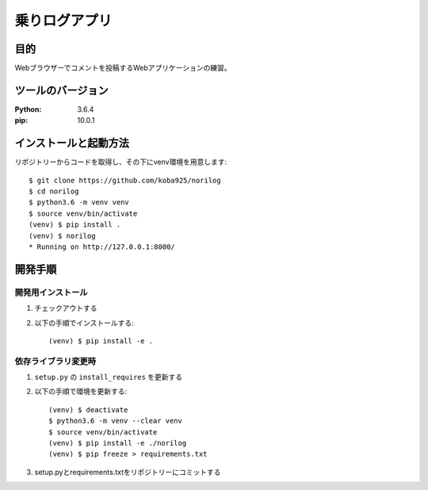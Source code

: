 ==============
乗りログアプリ
==============

目的
====

Webブラウザーでコメントを投稿するWebアプリケーションの練習。

ツールのバージョン
===================

:Python:    3.6.4
:pip:       10.0.1

インストールと起動方法
=======================

リポジトリーからコードを取得し、その下にvenv環境を用意します::

    $ git clone https://github.com/koba925/norilog
    $ cd norilog
    $ python3.6 -m venv venv
    $ source venv/bin/activate
    (venv) $ pip install .
    (venv) $ norilog
    * Running on http://127.0.0.1:8000/

開発手順
========

開発用インストール
------------------

1. チェックアウトする
2. 以下の手順でインストールする::

    (venv) $ pip install -e .

依存ライブラリ変更時
--------------------

1. ``setup.py`` の ``install_requires`` を更新する
2. 以下の手順で環境を更新する::

    (venv) $ deactivate
    $ python3.6 -m venv --clear venv
    $ source venv/bin/activate
    (venv) $ pip install -e ./norilog
    (venv) $ pip freeze > requirements.txt

3. setup.pyとrequirements.txtをリポジトリーにコミットする
